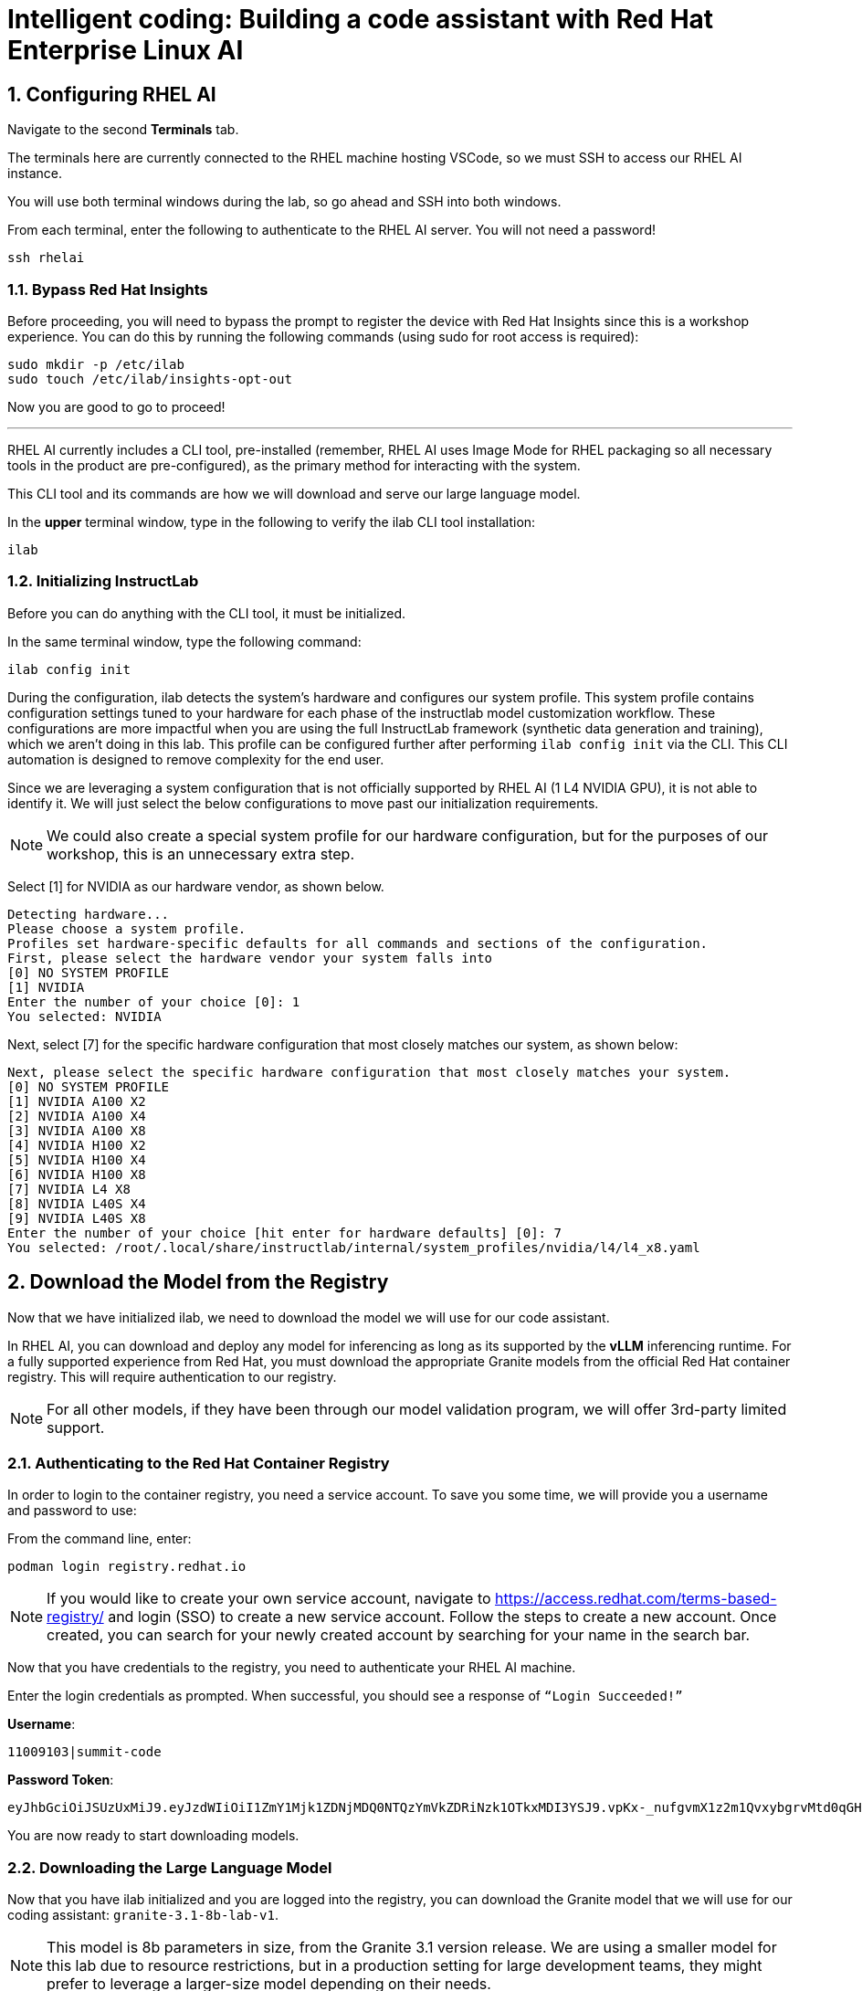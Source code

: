 = Intelligent coding: Building a code assistant with Red Hat Enterprise Linux AI

:experimental: true
:imagesdir: ../assets/images
:toc: false
:numbered: true

[#ssh_rhelai]
== Configuring RHEL AI 

Navigate to the second **Terminals** tab.

The terminals here are currently connected to the RHEL machine hosting VSCode, so we must SSH to access our RHEL AI instance.

You will use both terminal windows during the lab, so go ahead and SSH into both windows.

From each terminal, enter the following to authenticate to the RHEL AI server. You will not need a password!

[source,console,role=execute,subs=attributes+]
----
ssh rhelai
----

=== Bypass Red Hat Insights
Before proceeding, you will need to bypass the prompt to register the device with Red Hat Insights since this is a workshop experience. You can do this by running the following commands (using sudo for root access is required):

[source,console,role=execute,subs=attributes+]
----
sudo mkdir -p /etc/ilab
sudo touch /etc/ilab/insights-opt-out
----

Now you are good to go to proceed!

'''

RHEL AI currently includes a CLI tool, pre-installed (remember, RHEL AI uses Image Mode for RHEL packaging so all necessary tools in the product are pre-configured), as the primary method for interacting with the system.

This CLI tool and its commands are how we will download and serve our large language model. 

In the **upper** terminal window, type in the following to verify the ilab CLI tool installation:

[source,console,role=execute,subs=attributes+]
----
ilab
---- 

[#initialize_ilab]
=== Initializing InstructLab

Before you can do anything with the CLI tool, it must be initialized.

In the same terminal window, type the following command:

[source,console,role=execute,subs=attributes+]
----
ilab config init
----

During the configuration, ilab detects the system's hardware and configures our system profile. This system profile contains configuration settings tuned to your hardware for each phase of the instructlab model customization workflow. These configurations are more impactful when you are using the full InstructLab framework (synthetic data generation and training), which we aren't doing in this lab. This profile can be configured further after performing `ilab config init` via the CLI. This CLI automation is designed to remove complexity for the end user.

Since we are leveraging a system configuration that is not officially supported by RHEL AI (1 L4 NVIDIA GPU), it is not able to identify it. We will just select the below configurations to move past our initialization requirements.

NOTE: We could also create a special system profile for our hardware configuration, but for the purposes of our workshop, this is an unnecessary extra step.

Select [1] for NVIDIA as our hardware vendor, as shown below.

[source,console]
----
Detecting hardware...
Please choose a system profile.
Profiles set hardware-specific defaults for all commands and sections of the configuration.
First, please select the hardware vendor your system falls into
[0] NO SYSTEM PROFILE
[1] NVIDIA
Enter the number of your choice [0]: 1
You selected: NVIDIA
----

Next, select [7] for the specific hardware configuration that most closely matches our system, as shown below:

[source,console]
----
Next, please select the specific hardware configuration that most closely matches your system.
[0] NO SYSTEM PROFILE
[1] NVIDIA A100 X2
[2] NVIDIA A100 X4
[3] NVIDIA A100 X8
[4] NVIDIA H100 X2
[5] NVIDIA H100 X4
[6] NVIDIA H100 X8
[7] NVIDIA L4 X8
[8] NVIDIA L40S X4
[9] NVIDIA L40S X8
Enter the number of your choice [hit enter for hardware defaults] [0]: 7
You selected: /root/.local/share/instructlab/internal/system_profiles/nvidia/l4/l4_x8.yaml
----

[#download]
== Download the Model from the Registry

Now that we have initialized ilab, we need to download the model we will use for our code assistant.

In RHEL AI, you can download and deploy any model for inferencing as long as its supported by the **vLLM** inferencing runtime. For a fully supported experience from Red Hat, you must download the appropriate Granite models from the official Red Hat container registry. This will require authentication to our registry.

NOTE: For all other models, if they have been through our model validation program, we will offer 3rd-party limited support. 


[#svc_account]
=== Authenticating to the Red Hat Container Registry

In order to login to the container registry, you need a service account. To save you some time, we will provide you a username and password to use:

From the command line, enter:

[source,console,role=execute,subs=attributes+]
----
podman login registry.redhat.io
----

NOTE: If you would like to create your own service account, navigate to https://access.redhat.com/terms-based-registry/[window=_blank] and login (SSO) to create a new service account. Follow the steps to create a new account. Once created, you can search for your newly created account by searching for your name in the search bar.

Now that you have credentials to the registry, you need to authenticate your RHEL AI machine.

Enter the login credentials as prompted. When successful,  you should see a response of `“Login Succeeded!”`

**Username**:
[source,console,role=execute,subs=attributes+]
----
11009103|summit-code
----

**Password Token**:
[source,console,role=execute,subs=attributes+]
----
eyJhbGciOiJSUzUxMiJ9.eyJzdWIiOiI1ZmY1Mjk1ZDNjMDQ0NTQzYmVkZDRiNzk1OTkxMDI3YSJ9.vpKx-_nufgvmX1z2m1QvxybgrvMtd0qGHZ_VR_xoUvWTdReTBrmgzVtTLcFfe6TZXx7uvZvZWhg4Ro7hV1-nBfc2YgU_rPW0Km7HoR1i3-bFsYmiFLwmQR53-O41MONRMQCi2pd646tQ0lE47eVRxr1_s9-L8gpa4YS0R9R51BfsRbkVDe-bUUyBiudHVHzm7NO6EhgUo1Vcz-ZFD_4jhCAHHPZY3E4BikF6PHn8Y2Oy-MU0wA7_ktDntvGi5jP20Dyq3y8u9uZ0uJv8QK-nTeF0pStk7wM5k1L8wTqac0ZjgPwHEOD-dgOSQBDzZ9iJo5B3c3-PKowJ2Ops1dctxA8SWlF3zeJxk4w4uTiBhg7VjllNluA-ucvDNrpFzIu6u78ejid8-BDulbBVpXJHslIrxb4reHDQGLtkOpVGbk--MvZB6cNoN-io0qFPyTEs9dEnVGhTAWjB-2tmKWk1_z2L2IZbhM2y3foExJt2Zxw9Pg9v7O3cLNOkTiZSLvelwHzdTdxqChxWwebxJca7pZ_hVdTNG9BxWUltA1a6ZgNgcOrxHacOjwlMizfSVW9GcYq2mIW2ANPdCsB06T4PsKBjURQ4Z6HCGLK_3S0EX8-8V7gQl2HA0O9rdiJtIwrfH6Ryi6l0IiIpJkp5DSQUP-Psiun5QqjOJJnYd-IiZWs
----

You are now ready to start downloading models.

[#dl_model]
=== Downloading the Large Language Model

Now that you have ilab initialized and you are logged into the registry, you can download the Granite model that we will use for our coding assistant: `granite-3.1-8b-lab-v1`. 

NOTE: This model is 8b parameters in size, from the Granite 3.1 version release. We are using a smaller model for this lab due to resource restrictions, but in a production setting for large development teams, they might prefer to leverage a larger-size model depending on their needs.

Enter the following command:

[source,console,role=execute,subs=attributes+]
----
ilab model download --repository docker://registry.redhat.io/rhelai1/granite-3.1-8b-lab-v1 --release latest
----

The download will take several minutes to complete. You'll know the model is downloaded once you see the shell prompt available again.

Once the download completes, enter `ilab model list` into the terminal:

[source,console,role=execute,subs=attributes+]
----
ilab model list
----

You should see results as in the image below.

[source,console]
----
+-----------------------------------+---------------------+---------+
| Model Name                        | Last Modified       | Size    |
+-----------------------------------+---------------------+---------+
| models/granite-3.1-8b-lab-v1      | 2025-02-01 14:40:57 | 12.6 GB |
+-----------------------------------+---------------------+---------+
----

We will download one more model for our activity, Qwen 2.5-7B-Instruct - developed by Alibaba Cloud.

[source,console,role=execute,subs=attributes+]
----
ilab model download --repository Qwen/Qwen2.5-7B-Instruct --hf-token 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
----

[#serve_model]
== Serving the Model

Now that we downloaded the Granite and Qwen models, you have models that you may serve and chat with locally or remotely. Before integrating into our remote development environment, let's chat with the Granite model, as is, within RHEL AI.

Enter the following command into one of the terminals to serve the Granite model.

[source,console,role=execute,subs=attributes+]
----
ilab model serve --model-path ~/.cache/instructlab/models/granite-3.1-8b-lab-v1/ --gpus 1 -- --max-model-len 5000
----

NOTE: You have to specify the number of GPUs to utilize because, if you recall, our system profile was set to an 8 GPU profile. 

It typically takes a few moments for vLLM to start. This is expected. When you see the following output, you will be able to continue.

[source,console]
----
INFO:     Waiting for application startup.
INFO:     Application startup complete.
INFO:     Uvicorn running on http://127.0.0.1:8000 (Press CTRL+C to quit)
----

We have a large language model now deployed on our RHEL AI machine using vLLM, a fast, efficient inference runtime that supports multiple hardware vendors. Now, let's set this bad boy up for remote inferencing.

[cols="2*", frame=none, grid=none]
|===
| xref:01-intro.adoc[← Introduction to the Lab]
| xref:03-vllm.adoc[Next → Configuring vLLM for Remote Access]
|===
